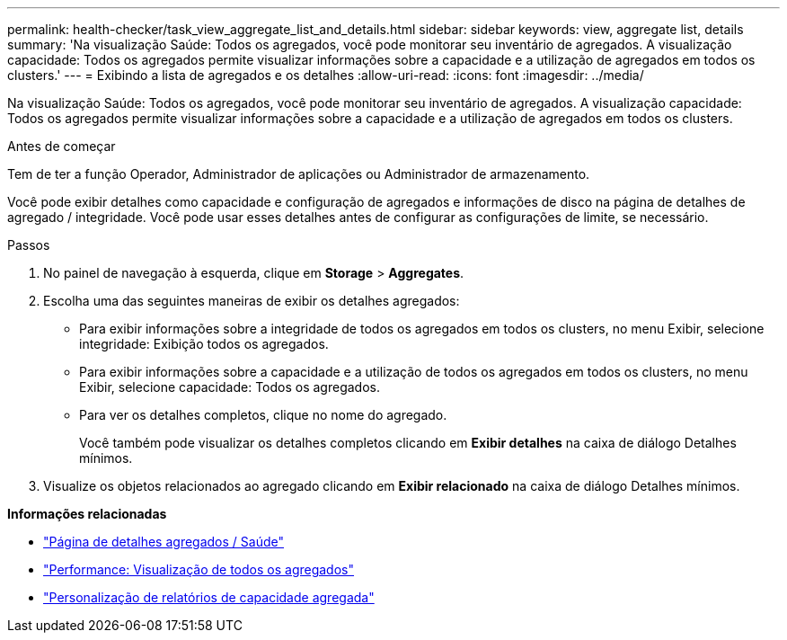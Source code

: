 ---
permalink: health-checker/task_view_aggregate_list_and_details.html 
sidebar: sidebar 
keywords: view, aggregate list, details 
summary: 'Na visualização Saúde: Todos os agregados, você pode monitorar seu inventário de agregados. A visualização capacidade: Todos os agregados permite visualizar informações sobre a capacidade e a utilização de agregados em todos os clusters.' 
---
= Exibindo a lista de agregados e os detalhes
:allow-uri-read: 
:icons: font
:imagesdir: ../media/


[role="lead"]
Na visualização Saúde: Todos os agregados, você pode monitorar seu inventário de agregados. A visualização capacidade: Todos os agregados permite visualizar informações sobre a capacidade e a utilização de agregados em todos os clusters.

.Antes de começar
Tem de ter a função Operador, Administrador de aplicações ou Administrador de armazenamento.

Você pode exibir detalhes como capacidade e configuração de agregados e informações de disco na página de detalhes de agregado / integridade. Você pode usar esses detalhes antes de configurar as configurações de limite, se necessário.

.Passos
. No painel de navegação à esquerda, clique em *Storage* > *Aggregates*.
. Escolha uma das seguintes maneiras de exibir os detalhes agregados:
+
** Para exibir informações sobre a integridade de todos os agregados em todos os clusters, no menu Exibir, selecione integridade: Exibição todos os agregados.
** Para exibir informações sobre a capacidade e a utilização de todos os agregados em todos os clusters, no menu Exibir, selecione capacidade: Todos os agregados.
** Para ver os detalhes completos, clique no nome do agregado.
+
Você também pode visualizar os detalhes completos clicando em *Exibir detalhes* na caixa de diálogo Detalhes mínimos.



. Visualize os objetos relacionados ao agregado clicando em *Exibir relacionado* na caixa de diálogo Detalhes mínimos.


*Informações relacionadas*

* link:../health-checker/reference_health_aggregate_details_page.html["Página de detalhes agregados / Saúde"]
* link:../performance-checker/performance-view-all.html#performance-all-aggregates-view["Performance: Visualização de todos os agregados"]
* link:../reporting/concept_customize_aggregate_capacity_reports.html["Personalização de relatórios de capacidade agregada"]

